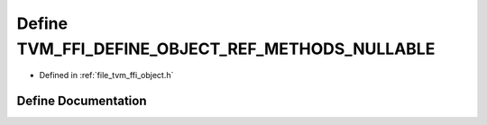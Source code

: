 .. _exhale_define_object_8h_1a0fc0cc2d8f4318bc41a896c117e8a15c:

Define TVM_FFI_DEFINE_OBJECT_REF_METHODS_NULLABLE
=================================================

- Defined in :ref:`file_tvm_ffi_object.h`


Define Documentation
--------------------


.. doxygendefine:: TVM_FFI_DEFINE_OBJECT_REF_METHODS_NULLABLE
   :project: tvm-ffi
